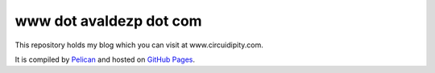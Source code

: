 www dot avaldezp dot com
============================

This repository holds my blog which you can visit at www.circuidipity.com.

It is compiled by `Pelican <http://docs.getpelican.com/>`_ and hosted on `GitHub Pages <http://pages.github.com/>`_.
